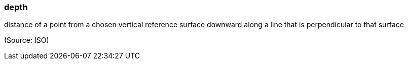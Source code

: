 === depth

distance of a point from a chosen vertical reference surface downward along a line that is perpendicular to that surface

(Source: ISO)


